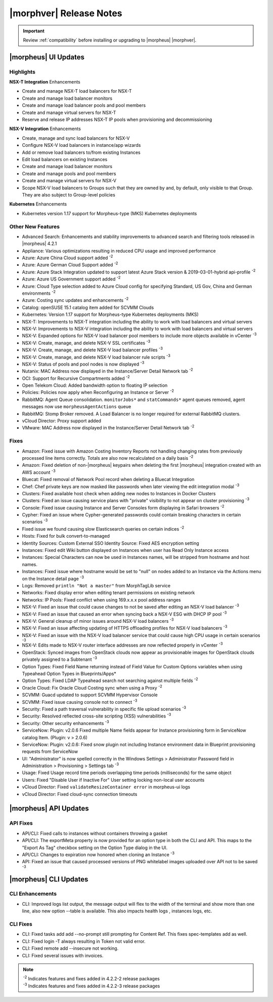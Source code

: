 .. _Release Notes:

*************************
|morphver| Release Notes
*************************

.. IMPORTANT:: Review :ref:`compatibility` before installing or upgrading to |morpheus| |morphver|.

|morpheus| UI Updates
*********************

Highlights
==========

**NSX-T Integration** Enhancements

- Create and manage NSX-T load balancers for NSX-T
- Create and manage load balancer monitors
- Create and manage load balancer pools and pool members
- Create and manage virtual servers for NSX-T
- Reserve and release IP addresses NSX-T IP pools when provisioning and decommissioning

.. image:: /images/releases/422/nsxt.png

**NSX-V Integration** Enhancements

- Create, manage and sync load balancers for NSX-V
- Configure NSX-V load balancers in instance/app wizards
- Add or remove load balancers to/from existing Instances
- Edit load balancers on existing Instances
- Create and manage load balancer monitors
- Create and manage pools and pool members
- Create and manage virtual servers for NSX-V
- Scope NSX-V load balancers to Groups such that they are owned by and, by default, only visible to that Group. They are also subject to Group-level policies

**Kubernetes** Enhancements

- Kubernetes version 1.17 support for Morpheus-type (MKS) Kubernetes deployments

Other New Features
==================

- Advanced Search: Enhancements and stability improvements to advanced search and filtering tools released in |morpheus| 4.2.1
- Appliance: Various optimizations resulting in reduced CPU usage and improved performance
- Azure: Azure China Cloud support added :superscript:`-2`
- Azure: Azure German Cloud Support added :superscript:`-2`
- Azure: Azure Stack Integration updated to support latest Azure Stack version & 2019-03-01-hybrid api-profile :superscript:`-2`
- Azure: Azure US Government support added :superscript:`-2`
- Azure: Cloud Type selection added to Azure Cloud config for specifying Standard, US Gov, China and German environments :superscript:`-2`
- Azure: Costing sync updates and enhancements :superscript:`-2`
- Catalog: openSUSE 15.1 catalog item added for SCVMM Clouds
- Kubernetes: Version 1.17 support for Morpheus-type Kubernetes deployments (MKS)
- NSX-T: Improvements to NSX-T integration including the ability to work with load balancers and virtual servers
- NSX-V: Improvements to NSX-V integration including the ability to work with load balancers and virtual servers
- NSX-V: Expanded options for NSX-V load balancer pool members to include more objects available in vCenter :superscript:`-3`
- NSX-V: Create, manage, and delete NSX-V SSL certificates :superscript:`-3`
- NSX-V: Create, manage, and delete NSX-V load balancer profiles :superscript:`-3`
- NSX-V: Create, manage, and delete NSX-V load balancer rule scripts :superscript:`-3`
- NSX-V: Status of pools and pool nodes is now displayed :superscript:`-3`
- Nutanix: MAC Address now displayed in the Instance/Server Detail Network tab :superscript:`-2`
- OCI: Support for Recursive Compartments added :superscript:`-2`
- Open Telekom Cloud: Added bandwidth option to floating IP selection
- Policies: Policies now apply when Reconfiguring an Instance or Server :superscript:`-2`
- RabbitMQ: Agent Queue consolidation. ``monitorJobs*`` and ``statCommands*`` agent queues removed, agent messages now use ``morpheusAgentActions`` queue
- RabbitMQ: Stomp Broker removed. A Load Balancer is no longer required for external RabbitMQ clusters.
- vCloud Director: Proxy support added
- VMware: MAC Address now displayed in the Instance/Server Detail Network tab :superscript:`-2`

Fixes
=====

- Amazon: Fixed issue with Amazon Costing Inventory Reports not handling changing rates from previously processed line items correctly. Totals are also now recalculated on a daily basis :superscript:`-2`
- Amazon: Fixed deletion of non-|morpheus| keypairs when deleting the first |morpheus| integration created with an AWS account :superscript:`-3`
- Bluecat: Fixed removal of Network Pool record when deleting a Bluecat Integration
- Chef: Chef private keys are now masked like passwords when later viewing the edit integration modal :superscript:`-3`
- Clusters: Fixed available host check when adding new nodes to Instances in Docker Clusters
- Clusters: Fixed an issue causing service plans with "private" visibility to not appear on cluster provisioning :superscript:`-3`
- Console: Fixed issue causing Instance and Server Consoles form displaying in Safari browsers :superscript:`-2`
- Cypher: Fixed an issue where Cypher-generated passwords could contain breaking characters in certain scenarios :superscript:`-3`
- Fixed issue we found causing slow Elasticsearch queries on certain indices :superscript:`-2`
- Hosts: Fixed for bulk convert-to-managed
- Identity Sources: Custom External SSO Identity Source: Fixed AES encryption setting
- Instances: Fixed edit Wiki button displayed on Instances when user has Read Only Instance access
- Instances: Special Characters can now be used in Instances names, will be stripped from hostname and host names.
- Instances: Fixed issue where hostname would be set to "null" on nodes added to an Instance via the Actions menu on the Instance detail page :superscript:`-3`
- Logs: Removed ``println "Not a master"`` from MorphTagLib service
- Networks: Fixed display error when editing tenant permissions on existing network
- Networks: IP Pools: Fixed conflict when using 169.x.x.x pool address ranges
- NSX-V: Fixed an issue that could cause changes to not be saved after editing an NSX-V load balancer :superscript:`-3`
- NSX-V: Fixed an issue that caused an error when syncing back a NSX-V ESG with DHCP IP pool :superscript:`-3`
- NSX-V: General cleanup of minor issues around NSX-V load balancers :superscript:`-3`
- NSX-V: Fixed an issue affecting updating of HTTPS offloading profiles for NSX-V load balancers :superscript:`-3`
- NSX-V: Fixed an issue with the NSX-V load balancer service that could cause high CPU usage in certain scenarios :superscript:`-3`
- NSX-V: Edits made to NSX-V router interface addresses are now reflected properly in vCenter :superscript:`-3`
- OpenStack: Synced images from OpenStack clouds now appear as provisionable images for OpenStack clouds privately assigned to a Subtenant :superscript:`-3`
- Option Types: Fixed Field Name returning instead of Field Value for Custom Options variables when using Typeahead Option Types in Blueprints/Apps*
- Option Types: Fixed LDAP Typeahead search not searching against multiple fields :superscript:`-2`
- Oracle Cloud: Fix Oracle Cloud Costing sync when using a Proxy :superscript:`-2`
- SCVMM: Guacd updated to support SCVMM Hypervisor Console
- SCVMM: Fixed issue causing console not to connect :superscript:`-3`
- Security: Fixed a path traversal vulnerability in specific file upload scenarios :superscript:`-3`
- Security: Resolved reflected cross-site scripting (XSS) vulnerabilities :superscript:`-3`
- Security: Other security enhancements :superscript:`-3`
- ServiceNow: Plugin: v2.0.6  Fixed multiple Name fields appear for Instance provisioning form in ServiceNow catalog Item. (Plugin: v > 2.0.6)
- ServiceNow: Plugin: v2.0.6: Fixed snow plugin not including Instance environment data in Blueprint provisioning requests from ServiceNow
- UI: "Administrator" is now spelled correctly in the Windows Settings > Administrator Password field in Administration > Provisioning > Settings tab :superscript:`-3`
- Usage: Fixed Usage record time periods overlapping time periods (milliseconds) for the same object
- Users: Fixed "Disable User if Inactive For" User setting locking non-local user accounts
- vCloud Director: Fixed ``validateResizeContainer error`` in morpheus-ui logs
- vCloud Director: Fixed cloud-sync connection timeouts

|morpheus| API Updates
**********************

API Fixes
=========
- API/CLI: Fixed calls to instances without containers throwing a gasket
- API/CLI: The exportMeta property is now provided for an option type in both the CLI and API. This maps to the "Export As Tag" checkbox setting on the Option Type dialog in the UI.
- API/CLI: Changes to expiration now honored when cloning an Instance :superscript:`-3`
- API: Fixed an issue that caused processed versions of PNG whitelabel images uploaded over API not to be saved :superscript:`-3`

|morpheus| CLI Updates
**********************

CLI Enhancements
================
- CLI: Improved logs list output, the message output will flex to the width of the terminal and show more than one line, also new option --table is available. This also impacts health logs , instances logs, etc.

CLI Fixes
=========

- CLI: Fixed tasks add add --no-prompt still prompting for Content Ref. This fixes spec-templates add as well.
- CLI: Fixed login -T always resulting in Token not valid error.
- CLI: Fixed remote add --insecure not working.
- CLI: Fixed several issues with invoices.

.. note::  
   
   | :superscript:`-2` Indicates features and fixes added in 4.2.2-2 release packages
   | :superscript:`-3` Indicates features and fixes added in 4.2.2-3 release packages
